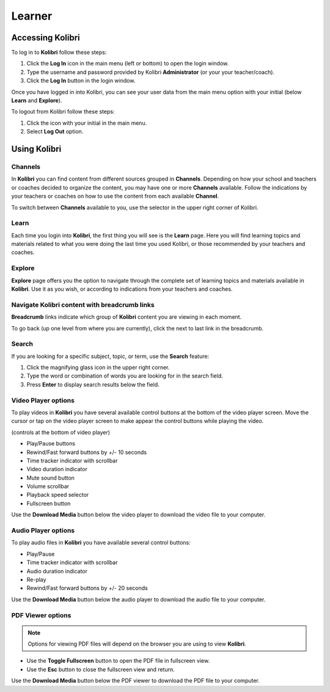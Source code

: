 Learner
===============

Accessing Kolibri
-----------------

To log in to **Kolibri** follow these steps:

#. Click the **Log In** icon in the main menu (left or bottom) to open the login window.
#. Type the username and password provided by Kolibri **Administrator** (or your your teacher/coach).
#. Click the **Log In** button in the login window.

.. image:: img/login_modal.png
	:alt: login window

Once you have logged in into Kolibri, you can see your user data from the main menu option with your initial (below **Learn** and **Explore**).

To logout from Kolibri follow these steps:

#. Click the icon with your initial in the main menu.
#. Select **Log Out** option.

.. image:: img/log_out.png
	:alt: logout link

Using Kolibri
-------------

Channels
~~~~~~~~

In **Kolibri** you can find content from different sources grouped in **Channels**. Depending on how your school and teachers or coaches decided to organize the content, you may have one or more **Channels** available. Follow the indications by your teachers or coaches on how to use the content from each available **Channel**.

To switch between **Channels** available to you, use the selector in the upper right corner of Kolibri. 

.. image:: img/select_channel.png
	:alt: channel selector

Learn
~~~~~~~~

Each time you login into **Kolibri**, the first thing you will see is the **Learn** page. Here you will find learning topics and materials related to what you were doing the last time you used Kolibri, or those recommended by your teachers and coaches.

.. image:: img/learn.png
	:alt: learn page

Explore
~~~~~~~~

**Explore** page offers you the option to navigate through the complete set of learning topics and materials available in **Kolibri**. Use it as you wish, or according to indications from your teachers and coaches. 

.. image:: img/explore.png
	:alt: explore page

Navigate Kolibri content with breadcrumb links
~~~~~~~~~~~~~~~~~~~~~~~~~~~~~~~~~~~~~~~~~~~~~~~~

**Breadcrumb** links indicate which group of **Kolibri** content you are viewing in each moment. 

To go back (up one level from where you are currently), click the next to last link in the breadcrumb. 

.. image:: img/breadcrumbs.png
	:alt: breadcrumb links

Search
~~~~~~~~

If you are looking for a specific subject, topic, or term, use the **Search** feature:

#. Click the magnifying glass icon in the upper right corner.
#. Type the word or combination of words you are looking for in the search field.
#. Press **Enter** to display search results below the field.

.. image:: img/search.png
	:alt: search page

Video Player options
~~~~~~~~~~~~~~~~~~~~~~~~

To play videos in **Kolibri** you have several available control buttons at the bottom of the video player screen. Move the cursor or tap on the video player screen to make appear the control buttons while playing the video.

.. image:: img/video.png
	:alt: video page

(controls at the bottom of video player)

* Play/Pause buttons
* Rewind/Fast forward buttons by +/- 10 seconds
* Time tracker indicator with scrollbar
* Video duration indicator
* Mute sound button
* Volume scrollbar
* Playback speed selector
* Fullscreen button


Use the **Download Media** button below the video player to download the video file to your computer.


Audio Player options
~~~~~~~~~~~~~~~~~~~~~~~~

To play audio files in **Kolibri** you have available several control buttons:  

* Play/Pause
* Time tracker indicator with scrollbar
* Audio duration indicator
* Re-play
* Rewind/Fast forward buttons by +/- 20 seconds

.. image:: img/audio.png
	:alt: audio page

Use the **Download Media** button below the audio player to download the audio file to your computer.


PDF Viewer options
~~~~~~~~~~~~~~~~~~~~~~~~

.. note::
  Options for viewing PDF files will depend on the browser you are using to view **Kolibri**.

* Use the **Toggle Fullscreen** button to open the PDF file in fullscreen view.
* Use the **Esc** button to close the fullscreen view and return.

.. image:: img/pdf.png
	:alt: pdf page

Use the **Download Media** button below the PDF viewer to download the PDF file to your computer.

